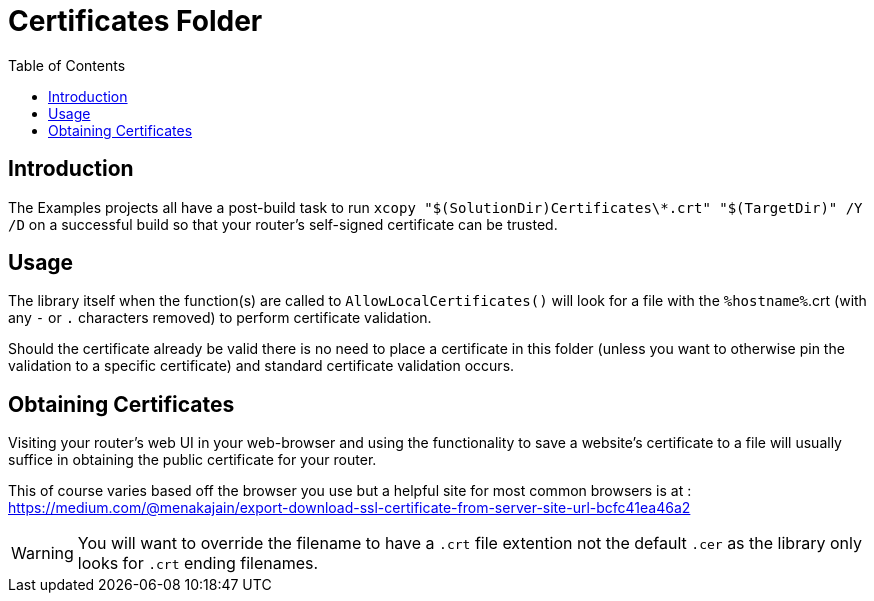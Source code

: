 = Certificates Folder =
:toc:

== Introduction ==

The Examples projects all have a post-build task to run `xcopy "$(SolutionDir)Certificates\*.crt" "$(TargetDir)" /Y /D` on a successful build so that your router's self-signed certificate can be trusted.

== Usage ==

The library itself when the function(s) are called to `AllowLocalCertificates()` will look for a file with the `%hostname%`.crt (with any `-` or `.` characters removed) to perform certificate validation.

Should the certificate already be valid there is no need to place a certificate in this folder (unless you want to otherwise pin the validation to a specific certificate) and standard certificate validation occurs.

== Obtaining Certificates ==

Visiting your router's web UI in your web-browser and using the functionality to save a website's certificate to a file will usually suffice in obtaining the public certificate for your router.

This of course varies based off the browser you use but a helpful site for most common browsers is at : https://medium.com/@menakajain/export-download-ssl-certificate-from-server-site-url-bcfc41ea46a2

WARNING: You will want to override the filename to have a `.crt` file extention not the default `.cer` as the library only looks for `.crt` ending filenames.